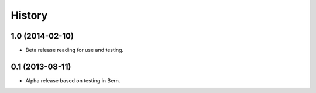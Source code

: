 .. :changelog:

History
-------

1.0 (2014-02-10)
++++++++++++++++

* Beta release reading for use and testing.

0.1 (2013-08-11)
++++++++++++++++

* Alpha release based on testing in Bern.